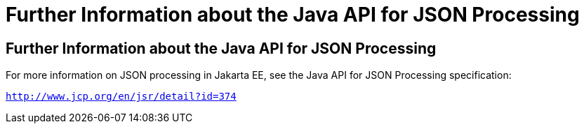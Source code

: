 = Further Information about the Java API for JSON Processing


[[further-information-about-the-java-api-for-json-processing]]
Further Information about the Java API for JSON Processing
----------------------------------------------------------

For more information on JSON processing in Jakarta EE, see the Java API for
JSON Processing specification:

`http://www.jcp.org/en/jsr/detail?id=374`


